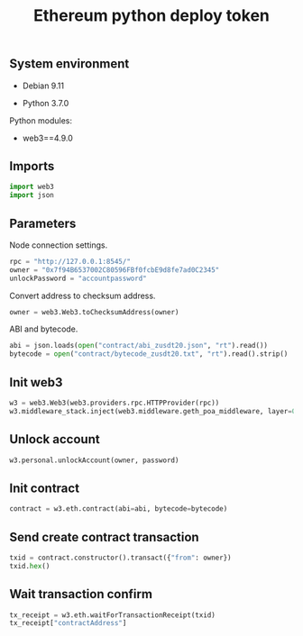 #+TITLE: Ethereum python deploy token
#+OPTIONS: ^:nil
#+PROPERTY: header-args:sh :session *shell ethereum-python-deploy-token sh* :results silent raw
#+PROPERTY: header-args:python :session *shell ethereum-python-deploy-token python* :results silent raw

** System environment

- Debian 9.11

- Python 3.7.0

Python modules:

- web3==4.9.0

** Imports

#+BEGIN_SRC python
import web3
import json
#+END_SRC

** Parameters

Node connection settings.

#+BEGIN_SRC python
rpc = "http://127.0.0.1:8545/"
owner = "0x7f94B6537002C80596FBf0fcbE9d8fe7ad0C2345"
unlockPassword = "accountpassword"
#+END_SRC

Convert address to checksum address.

#+BEGIN_SRC python
owner = web3.Web3.toChecksumAddress(owner)
#+END_SRC

ABI and bytecode.

#+BEGIN_SRC python
abi = json.loads(open("contract/abi_zusdt20.json", "rt").read())
bytecode = open("contract/bytecode_zusdt20.txt", "rt").read().strip()
#+END_SRC

** Init web3

#+BEGIN_SRC python
w3 = web3.Web3(web3.providers.rpc.HTTPProvider(rpc))
w3.middleware_stack.inject(web3.middleware.geth_poa_middleware, layer=0)
#+END_SRC

** Unlock account

#+BEGIN_SRC python
w3.personal.unlockAccount(owner, password)
#+END_SRC

** Init contract

#+BEGIN_SRC python
contract = w3.eth.contract(abi=abi, bytecode=bytecode)
#+END_SRC

** Send create contract transaction

#+BEGIN_SRC python
txid = contract.constructor().transact({"from": owner})
txid.hex()
#+END_SRC

** Wait transaction confirm

#+BEGIN_SRC python
tx_receipt = w3.eth.waitForTransactionReceipt(txid)
tx_receipt["contractAddress"]
#+END_SRC
